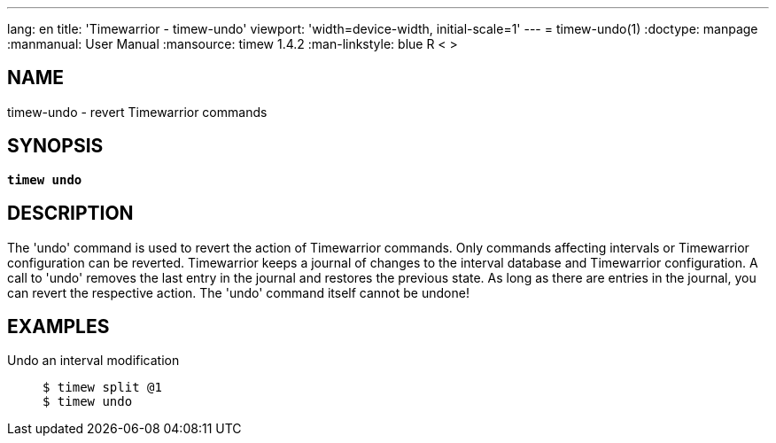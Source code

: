 ---
lang: en
title: 'Timewarrior - timew-undo'
viewport: 'width=device-width, initial-scale=1'
---
= timew-undo(1)
:doctype: manpage
:manmanual: User Manual
:mansource: timew 1.4.2
:man-linkstyle: pass:[blue R < >]

== NAME
timew-undo - revert Timewarrior commands

== SYNOPSIS
[verse]
*timew undo*

== DESCRIPTION
The 'undo' command is used to revert the action of Timewarrior commands.
Only commands affecting intervals or Timewarrior configuration can be reverted.
Timewarrior keeps a journal of changes to the interval database and Timewarrior configuration.
A call to 'undo' removes the last entry in the journal and restores the previous state.
As long as there are entries in the journal, you can revert the respective action.
The 'undo' command itself cannot be undone!

== EXAMPLES
Undo an interval modification::
+
    $ timew split @1
    $ timew undo

